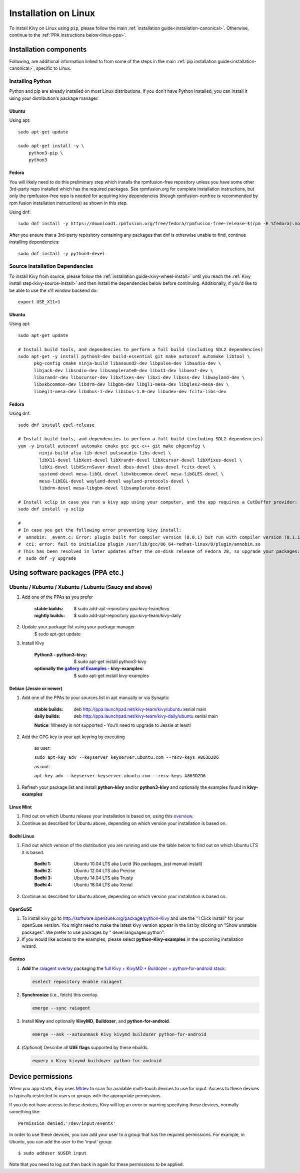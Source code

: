 .. _installation_linux:

Installation on Linux
=====================

To install Kivy on Linux using ``pip``, please follow the main :ref:`installation guide<installation-canonical>`.
Otherwise, continue to the :ref:`PPA instructions below<linux-ppa>`.

Installation components
-----------------------

Following, are additional information linked to from some of the steps in the
main :ref:`pip installation guide<installation-canonical>`, specific to Linux.

.. _install-python-linux:

Installing Python
^^^^^^^^^^^^^^^^^

Python and pip are already installed on most Linux distributions. If you don't have Python installed, you can
install it using your distribution's package manager.

Ubuntu
~~~~~~

Using apt::

    sudo apt-get update

    sudo apt-get install -y \
        python3-pip \
        python3

Fedora
~~~~~~

You will likely need to do this preliminary step which installs the rpmfusion-free repository unless you have some
other 3rd-party repo installed which has the required packages. See rpmfusion.org for complete installation
instructions, but only the rpmfusion-free repo is needed for acquiring kivy dependencies
(though rpmfusion-nonfree is recommended by rpm fusion installation instructions) as shown in this step.

Using dnf::

    sudo dnf install -y https://download1.rpmfusion.org/free/fedora/rpmfusion-free-release-$(rpm -E %fedora).noarch.rpm

After you ensure that a 3rd-party repository containing any packages that dnf is otherwise unable to find,
continue installing dependencies::

    sudo dnf install -y python3-devel

.. _install-source-linux:

Source installation Dependencies
^^^^^^^^^^^^^^^^^^^^^^^^^^^^^^^^

To install Kivy from source, please follow the :ref:`installation guide<kivy-wheel-install>` until you reach the
:ref:`Kivy install step<kivy-source-install>` and then install the dependencies below
before continuing. Additionally, if you'd like to be able to use the x11 window backend do::

    export USE_X11=1

Ubuntu
~~~~~~

Using apt::

    sudo apt-get update

    # Install build tools, and dependencies to perform a full build (including SDL2 dependencies)
    sudo apt-get -y install python3-dev build-essential git make autoconf automake libtool \
          pkg-config cmake ninja-build libasound2-dev libpulse-dev libaudio-dev \
          libjack-dev libsndio-dev libsamplerate0-dev libx11-dev libxext-dev \
          libxrandr-dev libxcursor-dev libxfixes-dev libxi-dev libxss-dev libwayland-dev \
          libxkbcommon-dev libdrm-dev libgbm-dev libgl1-mesa-dev libgles2-mesa-dev \
          libegl1-mesa-dev libdbus-1-dev libibus-1.0-dev libudev-dev fcitx-libs-dev


Fedora
~~~~~~

Using dnf::

    sudo dnf install epel-release

    # Install build tools, and dependencies to perform a full build (including SDL2 dependencies)
    yum -y install autoconf automake cmake gcc gcc-c++ git make pkgconfig \
            ninja-build alsa-lib-devel pulseaudio-libs-devel \
            libX11-devel libXext-devel libXrandr-devel libXcursor-devel libXfixes-devel \
            libXi-devel libXScrnSaver-devel dbus-devel ibus-devel fcitx-devel \
            systemd-devel mesa-libGL-devel libxkbcommon-devel mesa-libGLES-devel \
            mesa-libEGL-devel wayland-devel wayland-protocols-devel \
            libdrm-devel mesa-libgbm-devel libsamplerate-devel

    # Install xclip in case you run a kivy app using your computer, and the app requires a CutBuffer provider:
    sudo dnf install -y xclip

    #
    # In case you get the following error preventing kivy install:
    #  annobin: _event.c: Error: plugin built for compiler version (8.0.1) but run with compiler version (8.1.1)
    #  cc1: error: fail to initialize plugin /usr/lib/gcc/86_64-redhat-linux/8/plugin/annobin.so
    # This has been resolved in later updates after the on-disk release of Fedora 28, so upgrade your packages:
    #  sudo dnf -y upgrade

.. _linux-ppa:

Using software packages (PPA etc.)
----------------------------------

Ubuntu / Kubuntu / Xubuntu / Lubuntu (Saucy and above)
^^^^^^^^^^^^^^^^^^^^^^^^^^^^^^^^^^^^^^^^^^^^^^^^^^^^^^

#. Add one of the PPAs as you prefer

    :stable builds:
        $ sudo add-apt-repository ppa:kivy-team/kivy
    :nightly builds:
        $ sudo add-apt-repository ppa:kivy-team/kivy-daily

#. Update your package list using your package manager
    $ sudo apt-get update

#. Install Kivy

    :Python3 - **python3-kivy**:
        $ sudo apt-get install python3-kivy
    :optionally the `gallery of Examples <../examples/gallery.html>`_ - **kivy-examples**:
        $ sudo apt-get install kivy-examples


Debian  (Jessie or newer)
~~~~~~~~~~~~~~~~~~~~~~~~~

#. Add one of the PPAs to your sources.list in apt manually or via Synaptic

    :stable builds:
        deb http://ppa.launchpad.net/kivy-team/kivy/ubuntu xenial main
    :daily builds:
        deb http://ppa.launchpad.net/kivy-team/kivy-daily/ubuntu xenial main

    **Notice**: Wheezy is not supported - You'll need to upgrade to Jessie at least!

#. Add the GPG key to your apt keyring by executing

    as user:

    ``sudo apt-key adv --keyserver keyserver.ubuntu.com --recv-keys A863D2D6``

    as root:

    ``apt-key adv --keyserver keyserver.ubuntu.com --recv-keys A863D2D6``

#. Refresh your package list and install **python-kivy** and/or **python3-kivy** and optionally the examples
   found in **kivy-examples**


Linux Mint
~~~~~~~~~~

#. Find out on which Ubuntu release your installation is based on, using this
   `overview <https://linuxmint.com/download_all.php>`_.
#. Continue as described for Ubuntu above, depending on which version your
   installation is based on.


Bodhi Linux
~~~~~~~~~~~

#. Find out which version of the distribution you are running and use the table below
   to find out on which Ubuntu LTS it is based.

    :Bodhi 1:
        Ubuntu 10.04 LTS aka Lucid (No packages, just manual install)
    :Bodhi 2:
        Ubuntu 12.04 LTS aka Precise
    :Bodhi 3:
        Ubuntu 14.04 LTS aka Trusty
    :Bodhi 4:
        Ubuntu 16.04 LTS aka Xenial


2. Continue as described for Ubuntu above, depending on which version your installation is based on.


OpenSuSE
~~~~~~~~

#. To install kivy go to http://software.opensuse.org/package/python-Kivy and use the "1 Click Install" for your openSuse version. You might need to make the latest kivy version appear in the list by clicking on "Show unstable packages". We prefer to use packages by " devel:languages:python".

#. If you would like access to the examples, please select **python-Kivy-examples** in the upcoming installation wizard.


Gentoo
~~~~~~

#. **Add** the `raiagent overlay <https://github.com/leycec/raiagent>`_
   packaging the `full Kivy + KivyMD + Buildozer + python-for-android stack
   <https://github.com/kivy/kivy/issues/7868>`_.

   .. code-block:: bash

      eselect repository enable raiagent

#. **Synchronize** (i.e., fetch) this overlay.

   .. code-block:: bash

      emerge --sync raiagent

#. Install **Kivy** and optionally **KivyMD**, **Buildozer**, and
   **python-for-android**.

   .. code-block:: bash

      emerge --ask --autounmask Kivy kivymd buildozer python-for-android

#. (\ *Optional*\ ) Describe all **USE flags** supported by these ebuilds.

   .. code-block:: bash

      equery u Kivy kivymd buildozer python-for-android


Device permissions
------------------

When you app starts, Kivy uses `Mtdev <http://wiki.ubuntu.com/Multitouch>`_ to
scan for available multi-touch devices to use for input. Access to these
devices is typically restricted to users or groups with the appropriate
permissions.

If you do not have access to these devices, Kivy will log an error or warning
specifying these devices, normally something like::

    Permission denied:'/dev/input/eventX'

In order to use these devices, you can add your user to a group
that has the required permissions. For example, in Ubuntu, you can add the user to
the 'input' group::

    $ sudo adduser $USER input

Note that you need to log out then back in again for these permissions to
be applied.
